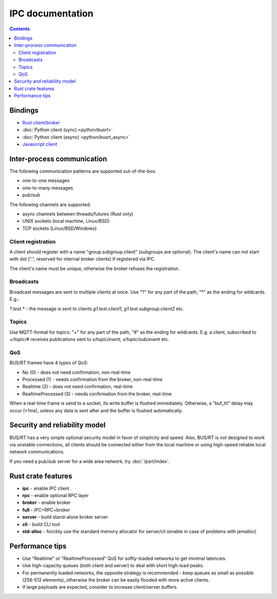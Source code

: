 IPC documentation
*****************

.. contents::

Bindings
========

* `Rust client/broker <https://crates.io/crates/busrt>`_
* :doc:`Python client (sync) <python/busrt>`
* :doc:`Python client (async) <python/busrt_async>`
* `Javascript client <https://www.npmjs.com/package/busrt>`_

Inter-process communication
===========================

The following communication patterns are supported out-of-the-box:

*  one-to-one messages
*  one-to-many messages
*  pub/sub

The following channels are supported:

* async channels between threads/futures (Rust only)
* UNIX sockets (local machine, Linux/BSD)
* TCP sockets (Linux/BSD/Windows)

Client registration
--------------------

A client should register with a name "group.subgroup.client" (subgroups are
optional). The client's name can not start with dot (".", reserved for internal
broker clients) if registered via IPC.

The client's name must be unique, otherwise the broker refuses the
registration.

Broadcasts
----------

Broadcast messages are sent to multiple clients at once. Use "?" for any part
of the path, "*" as the ending for wildcards. E.g.:

*?.test.\** - the message is sent to clients *g1.test.client1*,
*g1.test.subgroup.client2* etc.

Topics
------

Use MQTT-format for topics: "+" for any part of the path, "#" as the ending for
wildcards. E.g. a client, subscribed to *+/topic/#* receives publications sent
to *x/topic/event*, *x/topic/sub/event* etc.

QoS
---

BUS/RT frames have 4 types of QoS:

* No (0) - does not need confirmation, non-real-time
* Processed (1) - needs confirmation from the broker, non-real-time
* Realtime (2) - does not need confirmation, real-time
* RealtimeProcessed (3) - needs confirmation from the broker, real-time

When a real-time frame is send to a socket, its write buffer is flushed
immediately. Otherwise, a "buf_ttl" delay may occur (>1ms), unless any data is
sent after and the buffer is flushed automatically.

Security and reliability model
==============================
BUS/RT has a very simple optional security model in favor of simplicity and
speed. Also, BUS/RT is not designed to work via unstable connections, all
clients should be connected either from the local machine or using high-speed
reliable local network communications.

If you need a pub/sub server for a wide area network, try :doc:`/psrt/index`.

Rust crate features
===================

* **ipc** - enable IPC client
* **rpc** - enable optional RPC layer
* **broker** - enable broker
* **full** - IPC+RPC+broker
* **server** - build stand-alone broker server
* **cli** - build CLI tool
* **std-alloc** - forcibly use the standard memory allocator for server/cli
  (enable in case of problems with jemalloc)

Performance tips
================

* Use "Realtime" or "RealtimeProcessed" QoS for softly-loaded networks to get
  minimal latencies.

* Use high-capacity queues (both client and server) to deal with short
  high-load peaks.

* For permanently loaded networks, the opposite strategy is recommended - keep
  queues as small as possible (256-512 elements), otherwise the broker can be
  easily flooded with more active clients.

* If large payloads are expected, consider to increase client/server buffers.
